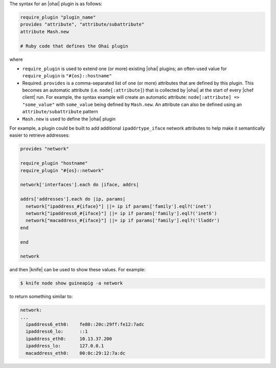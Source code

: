 .. The contents of this file are included in multiple topics.
.. This file should not be changed in a way that hinders its ability to appear in multiple documentation sets.


The syntax for an |ohai| plugin is as follows:

.. code-block:: ruby

   require_plugin "plugin_name"
   provides "attribute", "attribute/subattribute"
   attribute Mash.new

   # Ruby code that defines the Ohai plugin

where 

* ``require_plugin`` is used to extend one (or more) existing |ohai| plugins; an often-used value for ``require_plugin`` is ``"#{os}::hostname"``
* Required. ``provides`` is a comma-separated list of one (or more) attributes that are defined by this plugin. This becomes an automatic attribute (i.e. ``node[:attribute]``) that is collected by |ohai| at the start of every |chef client| run. For example, the syntax example will create an automatic attribute: ``node[:attribute] => "some_value"`` with ``some_value`` being defined by ``Mash.new``. An attribute can also be defined using an ``attribute/subattribute`` pattern
* ``Mash.new`` is used to define the |ohai| plugin

For example, a plugin could be built to add additional ``ipaddrtype_iface`` network attributes to help make it semantically easier to retrieve addresses:

.. code-block:: ruby

   provides "network"
   
   require_plugin "hostname"
   require_plugin "#{os}::network"
   
   network['interfaces'].each do |iface, addrs|
   
   addrs['addresses'].each do |ip, params|
     network["ipaddress_#{iface}"] ||= ip if params['family'].eql?('inet')
     network["ipaddress6_#{iface}"] ||= ip if params['family'].eql?('inet6')
     network["macaddress_#{iface}"] ||= ip if params['family'].eql?('lladdr')
   end
   
   end
   
   network

and then |knife| can be used to show these values. For example:

.. code-block:: bash

   $ knife node show guineapig -a network

to return something similar to:

.. code-block:: bash

   network:
   ...
     ipaddress6_eth0:    fe80::20c:29ff:fe12:7adc
     ipaddress6_lo:      ::1
     ipaddress_eth0:     10.13.37.200
     ipaddress_lo:       127.0.0.1
     macaddress_eth0:    00:0c:29:12:7a:dc

